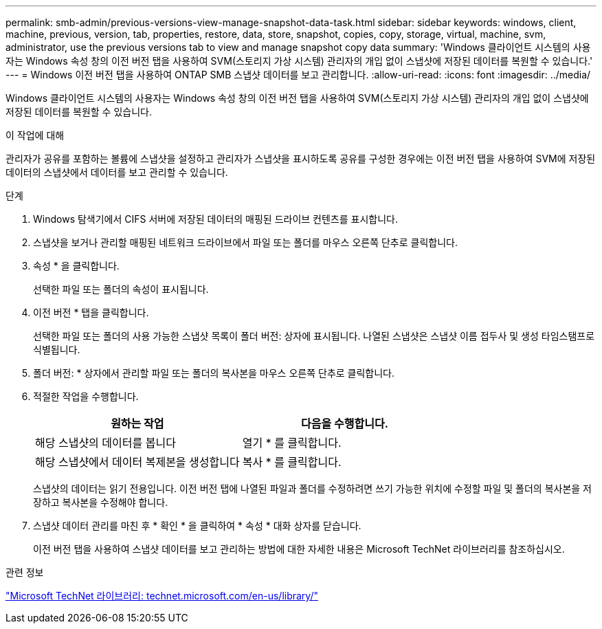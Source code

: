 ---
permalink: smb-admin/previous-versions-view-manage-snapshot-data-task.html 
sidebar: sidebar 
keywords: windows, client, machine, previous, version, tab, properties, restore, data, store, snapshot, copies, copy, storage, virtual, machine, svm, administrator, use the previous versions tab to view and manage snapshot copy data 
summary: 'Windows 클라이언트 시스템의 사용자는 Windows 속성 창의 이전 버전 탭을 사용하여 SVM(스토리지 가상 시스템) 관리자의 개입 없이 스냅샷에 저장된 데이터를 복원할 수 있습니다.' 
---
= Windows 이전 버전 탭을 사용하여 ONTAP SMB 스냅샷 데이터를 보고 관리합니다.
:allow-uri-read: 
:icons: font
:imagesdir: ../media/


[role="lead"]
Windows 클라이언트 시스템의 사용자는 Windows 속성 창의 이전 버전 탭을 사용하여 SVM(스토리지 가상 시스템) 관리자의 개입 없이 스냅샷에 저장된 데이터를 복원할 수 있습니다.

.이 작업에 대해
관리자가 공유를 포함하는 볼륨에 스냅샷을 설정하고 관리자가 스냅샷을 표시하도록 공유를 구성한 경우에는 이전 버전 탭을 사용하여 SVM에 저장된 데이터의 스냅샷에서 데이터를 보고 관리할 수 있습니다.

.단계
. Windows 탐색기에서 CIFS 서버에 저장된 데이터의 매핑된 드라이브 컨텐츠를 표시합니다.
. 스냅샷을 보거나 관리할 매핑된 네트워크 드라이브에서 파일 또는 폴더를 마우스 오른쪽 단추로 클릭합니다.
. 속성 * 을 클릭합니다.
+
선택한 파일 또는 폴더의 속성이 표시됩니다.

. 이전 버전 * 탭을 클릭합니다.
+
선택한 파일 또는 폴더의 사용 가능한 스냅샷 목록이 폴더 버전: 상자에 표시됩니다. 나열된 스냅샷은 스냅샷 이름 접두사 및 생성 타임스탬프로 식별됩니다.

. 폴더 버전: * 상자에서 관리할 파일 또는 폴더의 복사본을 마우스 오른쪽 단추로 클릭합니다.
. 적절한 작업을 수행합니다.
+
|===
| 원하는 작업 | 다음을 수행합니다. 


 a| 
해당 스냅샷의 데이터를 봅니다
 a| 
열기 * 를 클릭합니다.



 a| 
해당 스냅샷에서 데이터 복제본을 생성합니다
 a| 
복사 * 를 클릭합니다.

|===
+
스냅샷의 데이터는 읽기 전용입니다. 이전 버전 탭에 나열된 파일과 폴더를 수정하려면 쓰기 가능한 위치에 수정할 파일 및 폴더의 복사본을 저장하고 복사본을 수정해야 합니다.

. 스냅샷 데이터 관리를 마친 후 * 확인 * 을 클릭하여 * 속성 * 대화 상자를 닫습니다.
+
이전 버전 탭을 사용하여 스냅샷 데이터를 보고 관리하는 방법에 대한 자세한 내용은 Microsoft TechNet 라이브러리를 참조하십시오.



.관련 정보
http://technet.microsoft.com/en-us/library/["Microsoft TechNet 라이브러리: technet.microsoft.com/en-us/library/"]
